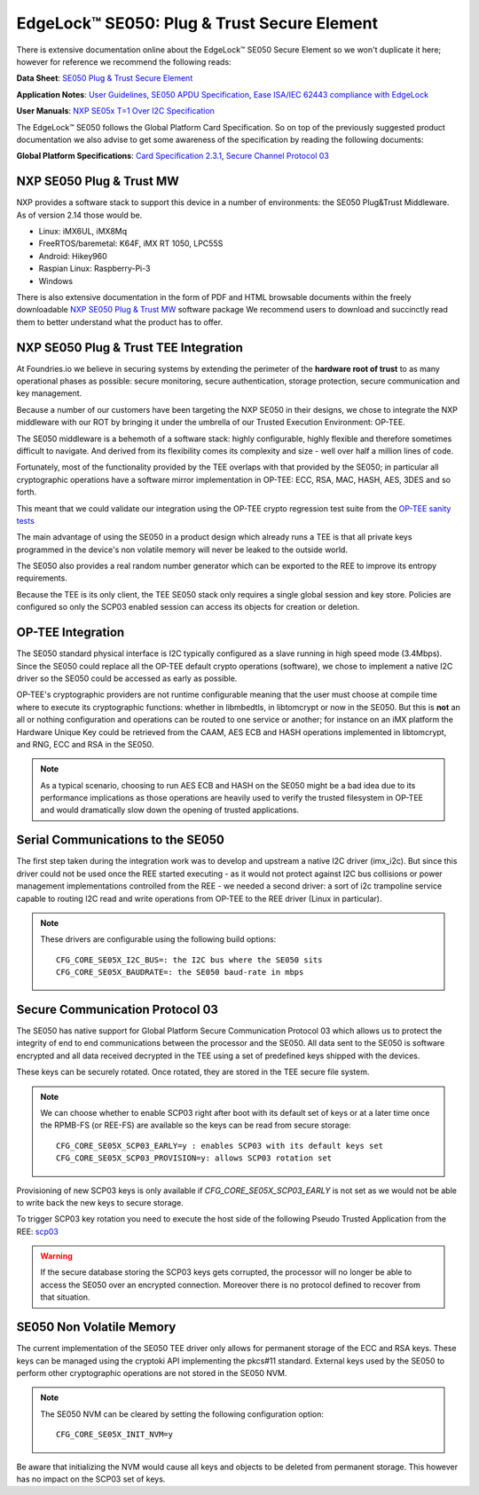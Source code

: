 .. highlight:: sh

.. _ref-secure-element:

EdgeLock™ SE050: Plug & Trust Secure Element
============================================

There is extensive documentation online about the EdgeLock™ SE050 Secure Element
so we won't duplicate it here; however for reference we recommend the following reads:

**Data Sheet**:
`SE050 Plug & Trust Secure Element`_

**Application Notes**:
`User Guidelines`_,
`SE050 APDU Specification`_,
`Ease ISA/IEC 62443 compliance with EdgeLock`_

**User Manuals**:
`NXP SE05x T=1 Over I2C Specification`_

The EdgeLock™ SE050 follows the Global Platform Card Specification. So on top of
the previously suggested product documentation we also advise to get some awareness
of the specification by reading the following documents:

**Global Platform Specifications**: `Card Specification 2.3.1`_, `Secure Channel Protocol 03`_

NXP SE050 Plug & Trust MW
--------------------------
NXP provides a software stack to support this device in a number of environments:
the SE050 Plug&Trust Middleware. As of version 2.14 those would be.

* Linux: iMX6UL, iMX8Mq
* FreeRTOS/baremetal: K64F, iMX RT 1050, LPC55S
* Android: Hikey960
* Raspian Linux: Raspberry-Pi-3
* Windows

There is also extensive documentation in the form of PDF and HTML browsable documents
within the freely downloadable `NXP SE050 Plug & Trust MW`_ software package
We recommend users to download and succinctly read them to better understand what
the product has to offer.



NXP SE050 Plug & Trust TEE Integration
--------------------------------------

At Foundries.io we believe in securing systems by extending the perimeter of the
**hardware root of trust** to as many operational phases as possible: secure monitoring,
secure authentication, storage protection, secure communication and key management.

Because a number of our customers have been targeting the NXP SE050 in their designs,
we chose to integrate the NXP middleware with our ROT by bringing it under the
umbrella of our Trusted Execution Environment: OP-TEE.

The SE050 middleware is a behemoth of a software stack: highly configurable, highly
flexible and therefore sometimes difficult to navigate. And derived from its flexibility
comes its complexity and size - well over half a million lines of code.

Fortunately, most of the functionality provided by the TEE overlaps with that
provided by the SE050; in particular all cryptographic operations have a software
mirror implementation in OP-TEE: ECC, RSA, MAC, HASH, AES, 3DES and so forth.

This meant that we could validate our integration using the OP-TEE crypto regression
test suite from the `OP-TEE sanity tests`_

The main advantage of using the SE050 in a product design which already runs a TEE
is that all private keys programmed in the device's non volatile memory will never
be leaked to the outside world.

The SE050 also provides a real random number generator which can be exported to
the REE to improve its entropy requirements.

Because the TEE is its only client, the TEE SE050 stack only requires a single
global session and key store. Policies are configured so only the SCP03 enabled
session can access its objects for creation or deletion.

OP-TEE Integration
-------------------

The SE050 standard physical interface is I2C typically configured as a slave running
in high speed mode (3.4Mbps). Since the SE050 could replace all the OP-TEE default crypto
operations (software), we chose to implement a native I2C driver so the SE050
could be accessed as early as possible.

OP-TEE's cryptographic providers are not runtime configurable meaning that the user
must choose at compile time where to execute its cryptographic functions: whether in
libmbedtls, in libtomcrypt or now in the SE050. But this is **not** an all or nothing configuration
and operations can be routed to one service or another; for instance on an iMX platform
the Hardware Unique Key could be retrieved from the CAAM, AES ECB and HASH operations implemented
in libtomcrypt, and RNG, ECC and RSA in the SE050.

.. note::
      As a typical scenario, choosing to run AES ECB and HASH on the SE050 might
      be a bad idea due to its performance implications as those operations are heavily
      used to verify the trusted filesystem in OP-TEE and would dramatically slow down
      the opening of trusted applications.

Serial Communications to the SE050
----------------------------------

The first step taken during the integration work was to develop and upstream a
native I2C driver (imx_i2c). But since this driver could not be used once the REE
started executing - as it would not protect against I2C bus collisions or power management
implementations controlled from the REE - we needed a second driver: a sort of i2c
trampoline service capable to routing I2C read and write operations from OP-TEE to
the REE driver (Linux in particular).

.. note::
       These drivers are configurable using the following build options::

	CFG_CORE_SE05X_I2C_BUS=: the I2C bus where the SE050 sits
	CFG_CORE_SE05X_BAUDRATE=: the SE050 baud-rate in mbps

Secure Communication Protocol 03
---------------------------------

The SE050 has native support for Global Platform Secure Communication Protocol 03 which
allows us to protect the integrity of end to end communications between the
processor and the SE050. All data sent to the SE050 is software encrypted and all
data received decrypted in the TEE using a set of predefined keys shipped with
the devices.

These keys can be securely rotated. Once rotated, they are stored in the TEE secure
file system.

.. note::
      We can choose whether to enable SCP03 right after boot with its default set of
      keys or at a later time once the RPMB-FS (or REE-FS) are available so the
      keys can be read from secure storage::

	CFG_CORE_SE05X_SCP03_EARLY=y : enables SCP03 with its default keys set
	CFG_CORE_SE05X_SCP03_PROVISION=y: allows SCP03 rotation set


Provisioning of new SCP03 keys is only available if *CFG_CORE_SE05X_SCP03_EARLY* is not set as we
would not be able to write back the new keys to secure storage.

To trigger SCP03 key rotation you need to execute the host side of the following
Pseudo Trusted Application from the REE: `scp03`_

.. warning::
     If the secure database storing the SCP03 keys gets corrupted, the processor will
     no longer be able to access the SE050 over an encrypted connection. Moreover there is
     no protocol defined to recover from that situation.

SE050 Non Volatile Memory
-------------------------

The current implementation of the SE050 TEE driver only allows for permanent
storage of the ECC and RSA keys. These keys can be managed using the cryptoki
API implementing the pkcs#11 standard. External keys used by the SE050 to perform
other cryptographic operations are not stored in the SE050 NVM.

.. note::
      The SE050 NVM can be cleared by setting the following configuration option::

	CFG_CORE_SE05X_INIT_NVM=y


Be aware that initializing the NVM would cause all keys and objects to be deleted
from permanent storage. This however has no impact on the SCP03 set of keys.


.. _SE050 Plug & Trust Secure Element:
   https://www.nxp.com/docs/en/data-sheet/SE050-DATASHEET.pdf

.. _User Guidelines:
   https://www.nxp.com/docs/en/user-guide/AN12514.pdf

.. _SE050 APDU Specification:
   https://www.nxp.com/docs/en/application-note/AN12413-SE050_APDU_specification.pdf

.. _Ease ISA/IEC 62443 compliance with EdgeLock:
   https://www.nxp.com.cn/docs/en/application-note/AN12660.pdf

.. _NXP SE05x T=1 Over I2C Specification:
   https://www.nxp.com/docs/en/user-guide/UM11225.pdf

.. _Card Specification 2.3.1:
   https://globalplatform.org/specs-library/card-specification-v2-3-1/

.. _Secure Channel Protocol 03:
   https://globalplatform.org/wp-content/uploads/2014/07/GPC_2.3_D_SCP03_v1.1.2_PublicRelease.pdf

.. _NXP SE050 Plug & Trust MW:
   https://www.nxp.com/products/security-and-authentication/authentication/edgelock-se050-plug-trust-secure-element-family-enhanced-iot-security-with-maximum-flexibility:SE050?tab=Design_Tools_Tab

.. _scp03:
   https://github.com/foundriesio/optee-scp03

.. _OP-TEE sanity tests:
    https://optee.readthedocs.io/en/latest/building/gits/optee_test.html
